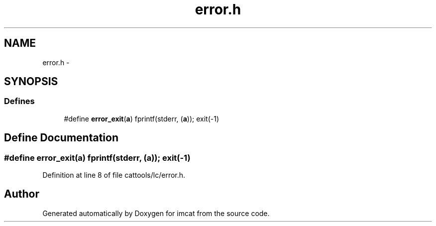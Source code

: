 .TH "error.h" 3 "23 Dec 2003" "imcat" \" -*- nroff -*-
.ad l
.nh
.SH NAME
error.h \- 
.SH SYNOPSIS
.br
.PP
.SS "Defines"

.in +1c
.ti -1c
.RI "#define \fBerror_exit\fP(\fBa\fP)   fprintf(stderr, (\fBa\fP)); exit(-1)"
.br
.in -1c
.SH "Define Documentation"
.PP 
.SS "#define error_exit(\fBa\fP)   fprintf(stderr, (\fBa\fP)); exit(-1)"
.PP
Definition at line 8 of file cattools/lc/error.h.
.SH "Author"
.PP 
Generated automatically by Doxygen for imcat from the source code.
